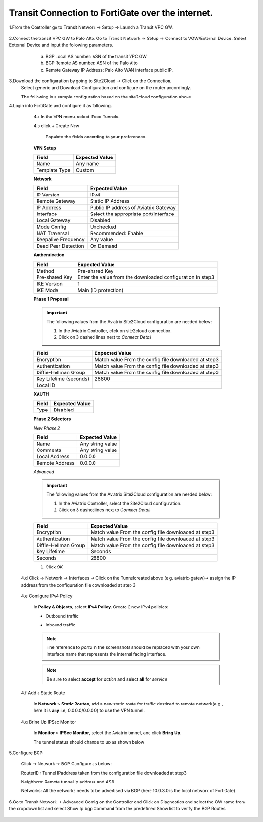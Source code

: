 =========================================================
Transit Connection to FortiGate over the internet.
=========================================================
1.From the Controller go to Transit Network -> Setup -> Launch a Transit VPC GW.

   |image1|

2.Connect the transit VPC GW to Palo Alto. Go to Transit Network -> Setup -> Connect to VGW/External Device. Select External Device and input the following parameters.
      a. BGP Local AS number: ASN of the transit VPC GW
      b. BGP Remote AS number: ASN of the Palo Alto
      c. Remote Gateway IP Address: Palo Alto WAN interface public IP.
   |image2|

3.Download the configuration by going to Site2Cloud -> Click on the Connection.
   Select generic and Download Configuration and configure on the router accordingly.

   |image3|

   The following is a sample configuration based on the site2cloud configuration above.
   |image4|

4.Login into FortiGate and configure it as following.

   4.a In the VPN menu, select IPsec Tunnels.

   4.b click + Create New

    Populate the fields according to your preferences.
   **VPN Setup**

   +-------------------------------+------------------------------------------+
   | Field                         | Expected Value                           |
   +===============================+==========================================+
   | Name                          | Any name                                 |
   +-------------------------------+------------------------------------------+
   | Template Type                 | Custom                                   |
   +-------------------------------+------------------------------------------+
   
   |image5|

   **Network**

   +-------------------------------+------------------------------------------+
   | Field                         | Expected Value                           |
   +===============================+==========================================+
   | IP Version                    | IPv4                                     |
   +-------------------------------+------------------------------------------+
   | Remote Gateway                | Static IP Address                        |
   +-------------------------------+------------------------------------------+
   | IP Address                    | Public IP address of Aviatrix Gateway    |
   +-------------------------------+------------------------------------------+
   | Interface                     | Select the appropriate port/interface    |
   +-------------------------------+------------------------------------------+
   | Local Gateway                 | Disabled                                 |
   +-------------------------------+------------------------------------------+
   | Mode Config                   | Unchecked                                |
   +-------------------------------+------------------------------------------+
   | NAT Traversal                 | Recommended: Enable                      |
   +-------------------------------+------------------------------------------+
   | Keepalive Frequency           | Any value                                |
   +-------------------------------+------------------------------------------+
   | Dead Peer Detection           | On Demand                                |
   +-------------------------------+------------------------------------------+
   
   |image6|
   
   **Authentication**

   +-------------------------------+------------------------------------------+
   | Field                         | Expected Value                           |
   +===============================+==========================================+
   | Method                        | Pre-shared Key                           |
   +-------------------------------+------------------------------------------+
   | Pre-shared Key                | Enter the value from the downloaded      |
   |                               | configuration in step3                   |
   +-------------------------------+------------------------------------------+
   | IKE Version                   | 1                                        |
   +-------------------------------+------------------------------------------+
   | IKE Mode                      | Main (ID protection)                     |
   +-------------------------------+------------------------------------------+

   |image7|
   
   **Phase 1 Proposal**

   .. important::
      The following values from the Aviatrix Site2Cloud configuration are needed below:

      #. In the Aviatrix Controller, click on site2cloud connection.
      #. Click on 3 dashed lines next to `Connect Detail`

      |image8|

   +-------------------------------+------------------------------------------+
   | Field                         | Expected Value                           |
   +===============================+==========================================+
   | Encryption                    | Match value From the config file         |
   |                               | downloaded at step3                      |
   +-------------------------------+------------------------------------------+
   | Authentication                | Match value From the config file         |
   |                               | downloaded at step3                      |
   +-------------------------------+------------------------------------------+
   | Diffie-Hellman Group          | Match value From the config file         |
   |                               | downloaded at step3                      |
   +-------------------------------+------------------------------------------+
   | Key Lifetime (seconds)        | 28800                                    |
   +-------------------------------+------------------------------------------+
   | Local ID                      |                                          |
   +-------------------------------+------------------------------------------+

   |image9|
   
   **XAUTH**

   +-------------------------------+------------------------------------------+
   | Field                         | Expected Value                           |
   +===============================+==========================================+
   | Type                          | Disabled                                 |
   +-------------------------------+------------------------------------------+

   |image10|

   **Phase 2 Selectors**

   *New Phase 2*

   +-------------------------------+------------------------------------------+
   | Field                         | Expected Value                           |
   +===============================+==========================================+
   | Name                          | Any string value                         |
   +-------------------------------+------------------------------------------+
   | Comments                      | Any string value                         |
   +-------------------------------+------------------------------------------+
   | Local Address                 | 0.0.0.0                                  |
   +-------------------------------+------------------------------------------+
   | Remote Address                | 0.0.0.0                                  |
   +-------------------------------+------------------------------------------+



   |image11|

   *Advanced*

   .. important::
      The following values from the Aviatrix Site2Cloud configuration are needed below:

      #. In the Aviatrix Controller, select the Site2Cloud configuration.
      #. Click on 3 dashedlines  next to `Connect Detail`

      |image12|

   +-------------------------------+------------------------------------------+
   | Field                         | Expected Value                           |
   +===============================+==========================================+
   | Encryption                    | Match value From the config file         |
   |                               | downloaded at step3                      |
   +-------------------------------+------------------------------------------+
   | Authentication                | Match value From the config file         |
   |                               | downloaded at step3                      |
   +-------------------------------+------------------------------------------+
   | Diffie-Hellman Group          | Match value From the config file         |
   |                               | downloaded at step3                      |
   +-------------------------------+------------------------------------------+
   | Key Lifetime                  | Seconds                                  |
   +-------------------------------+------------------------------------------+
   | Seconds                       | 28800                                    |
   +-------------------------------+------------------------------------------+

   |image13|



   #. Click `OK`

  4.d Click -> Network -> Interfaces -> Click on the Tunnelcreated above (e.g. aviatrix-gatew)-> assign the IP address from the configuration file downloaded  at step 3
      
      |image14|

  4.e Configure IPv4 Policy

    In **Policy & Objects**, select **IPv4 Policy**.
    Create 2 new IPv4 policies:

    * Outbound traffic

      |image15|


    * Inbound traffic

      |image16|

    .. note::
       The reference to `port2` in the screenshots should be replaced with your own interface name that represents the internal facing interface.

    .. note::

       Be sure to select **accept** for `action` and select **all** for `service`

  4.f Add a Static Route


    In **Network** > **Static Routes**, add a new static route for traffic destined to remote network(e.g., here it is **any** i.e, 0.0.0.0/0.0.0.0) to use the VPN tunnel.

     |image17|



  4.g  Bring Up IPSec Monitor


     In **Monitor** > **IPSec Monitor**, select the Aviatrix tunnel, and click **Bring Up**.
     
     The tunnel status should change to up as shown below
     
     |image18|


5.Configure BGP:

    Click -> Network -> BGP
    Configure as below:
    
    RouterID : Tunnel IPaddress taken from the configuration file downloaded at step3
    
    Neighbors: Remote tunnel ip address and ASN
    
    Networks: All the networks needs to be advertised via BGP (here 10.0.3.0 is the local network of FortiGate)
 
    |image21|


6.Go to Transit Network -> Advanced Config on the Controller and Click on Diagnostics and select the GW name from the dropdown list and select Show Ip bgp Command from the predefined Show list to verify the BGP Routes.


 |image19|

 |image20|


.. |image1| image:: ./Transit_ExternalDevice_FortiGate/1.png
    :width: 7.00000 in
    :height: 5.00000 in
.. |image2| image:: ./Transit_ExternalDevice_FortiGate/2.png
    :width: 7.00000 in
    :height: 5.00000 in
.. |image3| image:: ./Transit_ExternalDevice_FortiGate/3.png
    :width: 7.00000 in
    :height: 5.00000 in
.. |image4| image:: ./Transit_ExternalDevice_FortiGate/4.png
    :width: 7.00000 in
    :height: 5.00000 in
.. |image5| image:: ./Transit_ExternalDevice_FortiGate/5.png
    :width: 5.55625in
    :height: 3.26548in
.. |image6| image:: ./Transit_ExternalDevice_FortiGate/6.png
    :width: 5.55625in
    :height: 3.26548in
.. |image7| image:: ./Transit_ExternalDevice_FortiGate/7.png
    :width: 5.55625in
    :height: 3.26548in
.. |image8| image:: ./Transit_ExternalDevice_FortiGate/8.png
    :width: 5.55625in
    :height: 3.26548in
.. |image9| image:: ./Transit_ExternalDevice_FortiGate/9.png
    :width: 5.55625in
    :height: 3.26548in
.. |image10| image:: ./Transit_ExternalDevice_FortiGate/10.png
    :width: 100%
.. |image11| image:: ./Transit_ExternalDevice_FortiGate/11.png
    :width: 5.55625in
    :height: 3.26548in
.. |image12| image:: ./Transit_ExternalDevice_FortiGate/12.png
    :width: 7.00000 in
    :height: 5.00000 in
.. |image13| image:: ./Transit_ExternalDevice_FortiGate/13.png
    :width: 7.00000 in
    :height: 5.00000 in
.. |image14| image:: ./Transit_ExternalDevice_FortiGate/14.png
    :width: 7.00000 in
    :height: 5.00000 in
.. |image15| image:: ./Transit_ExternalDevice_FortiGate/15.png
    :width: 100%
.. |image16| image:: ./Transit_ExternalDevice_FortiGate/16.png
    :width: 100%
.. |image17| image:: ./Transit_ExternalDevice_FortiGate/17.png
    :width: 7.00000 in
    :height: 5.00000 in
.. |image18| image:: ./Transit_ExternalDevice_FortiGate/18.png
    :width: 7.00000 in
    :height: 5.00000 in
.. |image19| image:: ./Transit_ExternalDevice_FortiGate/19.png
    :width: 7.00000 in
    :height: 5.00000 in
.. |image20| image:: ./Transit_ExternalDevice_FortiGate/20.png
    :width: 7.00000 in
    :height: 5.00000 in
.. |image21| image:: ./Transit_ExternalDevice_FortiGate/bgp.png
    :width: 100%








